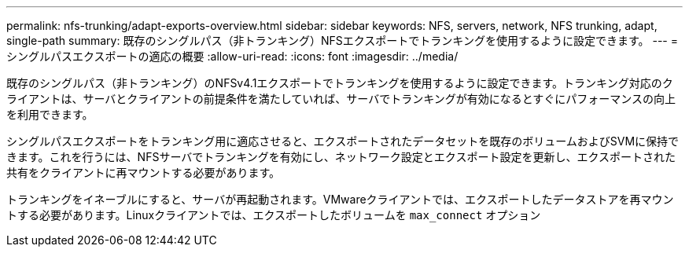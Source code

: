 ---
permalink: nfs-trunking/adapt-exports-overview.html 
sidebar: sidebar 
keywords: NFS, servers, network, NFS trunking, adapt, single-path 
summary: 既存のシングルパス（非トランキング）NFSエクスポートでトランキングを使用するように設定できます。 
---
= シングルパスエクスポートの適応の概要
:allow-uri-read: 
:icons: font
:imagesdir: ../media/


[role="lead"]
既存のシングルパス（非トランキング）のNFSv4.1エクスポートでトランキングを使用するように設定できます。トランキング対応のクライアントは、サーバとクライアントの前提条件を満たしていれば、サーバでトランキングが有効になるとすぐにパフォーマンスの向上を利用できます。

シングルパスエクスポートをトランキング用に適応させると、エクスポートされたデータセットを既存のボリュームおよびSVMに保持できます。これを行うには、NFSサーバでトランキングを有効にし、ネットワーク設定とエクスポート設定を更新し、エクスポートされた共有をクライアントに再マウントする必要があります。

トランキングをイネーブルにすると、サーバが再起動されます。VMwareクライアントでは、エクスポートしたデータストアを再マウントする必要があります。Linuxクライアントでは、エクスポートしたボリュームを `max_connect` オプション

